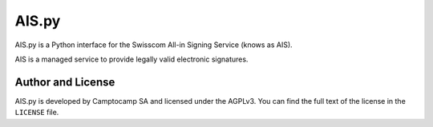 AIS.py
======

AIS.py is a Python interface for the Swisscom All-in Signing Service (knows as
AIS).

AIS is a managed service to provide legally valid electronic signatures.

Author and License
------------------

AIS.py is developed by Camptocamp SA and licensed under the AGPLv3. You can
find the full text of the license in the ``LICENSE`` file.
